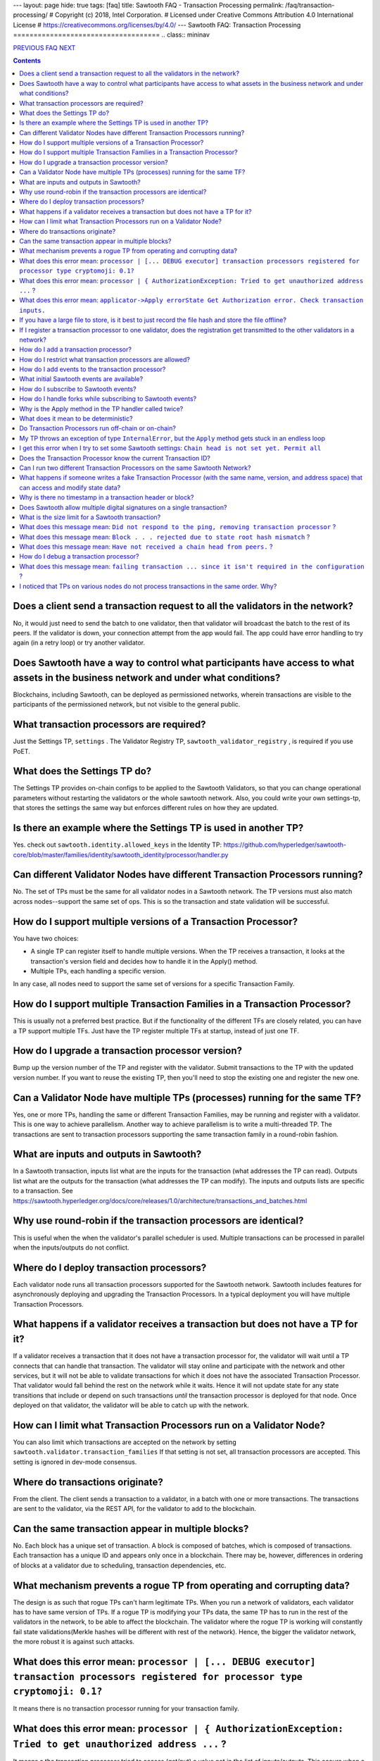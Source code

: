 ---
layout: page
hide: true
tags: [faq]
title: Sawtooth FAQ - Transaction Processing
permalink: /faq/transaction-processing/
# Copyright (c) 2018, Intel Corporation.
# Licensed under Creative Commons Attribution 4.0 International License
# https://creativecommons.org/licenses/by/4.0/
---
Sawtooth FAQ: Transaction Processing
====================================
.. class:: mininav

PREVIOUS_ FAQ_ NEXT_

.. contents::


Does a client send a transaction request to all the validators in the network?
------------------------------------------------------------------------------
No, it would just need to send the batch to one validator, then that validator will broadcast the batch to the rest of its peers.
If the validator is down, your connection attempt from the app would fail.
The app could have error handling to try again (in a retry loop) or try another validator.

Does Sawtooth have a way to control what participants have access to what assets in the business network and under what conditions?
-----------------------------------------------------------------------------------------------------------------------------------
Blockchains, including Sawtooth, can be deployed as permissioned networks, wherein transactions are visible to the participants of the permissioned network, but not visible to the general public.

What transaction processors are required?
-----------------------------------------
Just the Settings TP, ``settings`` .
The Validator Registry TP,  ``sawtooth_validator_registry`` , is required if you use PoET.

What does the Settings TP do?
-----------------------------
The Settings TP provides on-chain configs to be applied to the Sawtooth Validators, so that you can change operational parameters without restarting the validators or the whole sawtooth network.
Also, you could write your own settings-tp, that stores the settings the same way but enforces different rules on how they are updated.

Is there an example where the Settings TP is used in another TP?
----------------------------------------------------------------
Yes. check out ``sawtooth.identity.allowed_keys`` in the Identity TP:
https://github.com/hyperledger/sawtooth-core/blob/master/families/identity/sawtooth_identity/processor/handler.py

Can different Validator Nodes have different Transaction Processors running?
----------------------------------------------------------------------------
No. The set of TPs must be the same for all validator nodes in a Sawtooth network.
The TP versions must also match across nodes--support the same set of ops.
This is so the transaction and state validation will be successful.

How do I support multiple versions of a Transaction Processor?
--------------------------------------------------------------
You have two choices:

* A single TP can register itself to handle multiple versions. When the TP receives a transaction, it looks at the transaction's version field and decides how to handle it in the Apply() method.
* Multiple TPs, each handling a specific version.

In any case, all nodes need to support the same set of versions for a specific Transaction Family.

How do I support multiple Transaction Families in a Transaction Processor?
--------------------------------------------------------------------------
This is usually not a preferred best practice.
But if the functionality of the different TFs are closely related, you can have a TP support multiple TFs. Just have the TP register multiple TFs at startup, instead of just one TF.

How do I upgrade a transaction processor version?
-------------------------------------------------
Bump up the version number of the TP and register with the validator. Submit transactions to the TP with the updated version number. If you want to reuse the existing TP, then you'll need to stop the existing one and register the new one.

Can a Validator Node have multiple TPs (processes) running for the same TF?
---------------------------------------------------------------------------
Yes, one or more TPs, handling the same or different Transaction Families, may be running and register with a validator.
This is one way to achieve parallelism.
Another way to achieve parallelism is to write a multi-threaded TP.
The transactions are sent to transaction processors supporting the same transaction family in a round-robin fashion.

What are inputs and outputs in Sawtooth?
----------------------------------------
In a Sawtooth transaction, inputs list what are the inputs for the transaction (what addresses the TP can read). Outputs list what are the outputs for the transaction (what addresses the TP can modify). The inputs and outputs lists are specific to a transaction. See https://sawtooth.hyperledger.org/docs/core/releases/1.0/architecture/transactions_and_batches.html

Why use round-robin if the transaction processors are identical?
----------------------------------------------------------------
This is useful when the when the validator's parallel scheduler is used.
Multiple transactions can be processed in parallel when the inputs/outputs do not conflict.

Where do I deploy transaction processors?
-----------------------------------------
Each validator node runs all transaction processors supported for the Sawtooth network.
Sawtooth includes features for asynchronously deploying and upgrading the Transaction Processors.
In a typical deployment you will have multiple Transaction Processors.

What happens if a validator receives a transaction but does not have a TP for it?
---------------------------------------------------------------------------------
If a validator receives a transaction that it does not have a transaction processor for, the validator will wait until a TP connects that can handle that transaction.
The validator will stay online and participate with the network and other services, but it will not be able to validate transactions for which it does not have the associated Transaction Processor.
That validator would fall behind the rest on the network while it waits.
Hence it will not update state for any state transitions that include or depend on such transactions *until* the transaction processor is deployed for that node.
Once deployed on that validator, the validator will be able to catch up with the network.

How can I limit what Transaction Processors run on a Validator Node?
--------------------------------------------------------------------
You can also limit which transactions are accepted on the network by setting
``sawtooth.validator.transaction_families`` If that setting is not set, all transaction processors are accepted.
This setting is ignored in dev-mode consensus.

Where do transactions originate?
--------------------------------
From the client. The client sends a transaction to a validator, in a batch with one or more transactions. The transactions are sent to the validator, via the REST API, for the validator to add to the blockchain.

Can the same transaction appear in multiple blocks?
---------------------------------------------------
No. Each block has a unique set of transaction. A block is composed of batches, which is composed of transactions. Each transaction has a unique ID and appears only once in a blockchain. There may be, however, differences in ordering of blocks at a validator due to scheduling, transaction dependencies, etc.


What mechanism prevents a rogue TP from operating and corrupting data?
----------------------------------------------------------------------
The design is as such that rogue TPs can't harm legitimate TPs. When you run a network of validators, each validator has to have same version of TPs. If a rogue TP is modifying your TPs data, the same TP has to run in the rest of the validators in the network, to be able to affect the blockchain. The validator where the rogue TP is working will constantly fail state validations(Merkle hashes will be different with rest of the network). Hence, the bigger the validator network, the more robust it is against such attacks.

What does this error mean: ``processor | [... DEBUG executor] transaction processors registered for processor type cryptomoji: 0.1?``
-------------------------------------------------------------------------------------------------------------------------------------
It means there is no transaction processor running for your transaction family.


What does this error mean: ``processor | { AuthorizationException: Tried to get unauthorized address ...`` ?
------------------------------------------------------------------------------------------------------------
It means a the transaction processor tried to access (get/put) a value not in the list of inputs/outputs. This occurs when a client submits a transaction with an inaccurate list of inputs/outputs.

Make sure the Sawtooth address is the correct length--the address is 70 hex characters, which represent a 35 byte address (including the 6 hex character or 3 byte Transaction Family prefix).

What does this error mean: ``applicator->Apply errorState Get Authorization error. Check transaction inputs.``
--------------------------------------------------------------------------------------------------------------
See the answer above.

If you have a large file to store, is it best to just record the file hash and store the file offline?
------------------------------------------------------------------------------------------------------
It depends on your use case. Storing data off-chain has a big downside.
Although you can confirm it hasn't been tampered with with the on-chain hash, there is nothing stopping the file from disappearing.
Also, how do you make sure everyone who needs the data can get to it?

If I register a transaction processor to one validator, does the registration get transmitted to the other validators in a network?
-----------------------------------------------------------------------------------------------------------------------------------
No. Your transaction processor must be deployed to all validators. All validators in a network must have the same set of transaction processors.


How do I add a transaction processor?
-------------------------------------
You just start it in for all the validator nodes. The TP needs to connect to ``tcp://localhost:4004`` or, if you are using Docker, ``tcp://validator:4004``

How do I restrict what transaction processors are allowed?
----------------------------------------------------------
By default, any TP can be added to a node without special permission (other than network access). To restrict what TPs can be added to a validator, use ``sawset proposal create`` to set ``sawtooth.validator.transaction_families``.
For details, see ``Configuring the List of Transaction Families`` at https://sawtooth.hyperledger.org/docs/core/releases/latest/app_developers_guide/docker.html

How do I add events to the transaction processor?
-------------------------------------------------
In the TP code, call ``context.add_event()``.
This adds a an application-specific event.
In the client code (or other app for listening), subscribe to the event.
For details, see
https://sawtooth.hyperledger.org/docs/core/releases/latest/architecture/events_and_transactions_receipts.html#events

What initial Sawtooth events are available?
-------------------------------------------
Besides application-specific events, the Sawtooth default events are:

``sawtooth/commit-block``
    Committed block information: block ID, number, sate root hash, and previous block ID
``sawtooth/state-delta``
    All state changes that occurred for a block at a specific address

How do I subscribe to Sawtooth events?
--------------------------------------
See the documentation at
https://sawtooth.hyperledger.org/docs/core/nightly/master/app_developers_guide/event_subscriptions.html
Here are examples in Python and Javascript:

* https://github.com/danintel/sawtooth-cookiejar/blob/master/events/events_client.py
* https://github.com/hyperledger/sawtooth-supply-chain/blob/master/ledger_sync/subscriber/index.js

How do I handle forks while subscribing to Sawtooth events?
-----------------------------------------------------------
If you get ``fork_detected: true`` in the ``state_changes`` object,
you delete or undo events labeled with the blocks that have been removed from history. For example, if you added the events to a local database, remove the rows labeled with the removed blocks. Then apply events forward from the most recent common block.

Why is the Apply method in the TP handler called twice?
-------------------------------------------------------
That is by design. It can be called more than twice.
For that reason, the TP handler must be deterministic
(have the same output results given the same input).

What does it mean to be deterministic?
--------------------------------------
Deterministic means the output never varies, given the same input. That is,

* serialization must be deterministic, meaning the encoding is always in the same order and always the same for the same data
* timestamps cannot be generated by the TP as they chain (timestamps in a transaction from the client are OK as they don't change for a given transaction)
* counters, likewise, generated by the TP are not allowed (but counters from the client are OK for a given transaction)

Do Transaction Processors run off-chain or on-chain?
----------------------------------------------------
Sawtooth TPs run off-chain, as a process (or processes).

My TP throws an exception of type ``InternalError``, but the ``Apply`` method gets stuck in an endless loop
-----------------------------------------------------------------------------------------------------------
``InternalError`` is supposed to be a transient error (some internal fault like 'out of memory' that is temporary), and may succeed if retried.
The validator retries the transaction with the TP and results in a loop.
If the transaction is invalid, you probably want to raise an ``InvalidTransaction`` error instead.
Bottom line&mdash;internal errors are retried, and invalid transactions are not retried.

I get this error when I try to set some Sawtooth settings: ``Chain head is not set yet. Permit all``
----------------------------------------------------------------------------------------------------
This error has been seen when the directory or file ownerships are wrong. Try setting ownership as follows: ``chown sawtooth:sawtooth /var/lib/sawtooth /var/lib/sawtooth/*`` .
Then verify with ``ls -la /var/lib/sawtooth`` .
This error has also been seen because the Settings TP has not been started. Start with ``settings-tp -vv`` .
Another cause could be because there is no genesis block.

Does the Transaction Processor know the current Transaction ID?
---------------------------------------------------------------
Yes. It is available in the header.
The transaction header_signature is the Transaction ID.

Can I run two different Transaction Processors on the same Sawtooth Network?
----------------------------------------------------------------------------
Yes, you can run any number of transaction families, for example, you can r un the Seafood Supply Chain app and Bond Asset Settlement app on the same network.

What happens if someone writes a fake Transaction Processor (with the same name, version, and address space) that can access and modify state data?
---------------------------------------------------------------------------------------------------------------------------------------------------
The fake TP will cause the node to fork and it will be ignored by the rest of the network.

Why is there no timestamp in a transaction header or block?
-----------------------------------------------------------
Using timestamps in a distributed network is troublesome--mostly due to complex clock synchronization issues among peers. You could add a timestamp in your transaction family's transaction payload.

Sawtooth stores a timestamp in the block if the network is setup to inject BlockInfo transactions using the BlockInfo Transaction Family (which is used for EVM compatibility). See: https://sawtooth.hyperledger.org/docs/core/releases/latest/transaction_family_specifications/blockinfo_transaction_family.html


Does Sawtooth allow multiple digital signatures on a single transaction?
------------------------------------------------------------------------
In Sawtooth the "batch" is the atomic unit of change. This is a collection of one or more individually signed transactions. You could have multiple transactions, each signed by a different party, combined in one batch. This would have a similar effect to what you are talking about I think.
You can also build whatever app logic you like. So you can require transactions from multiple parties before an action is taken.
The individual transactions themselves have only one signer.

What is the size limit for a Sawtooth transaction?
--------------------------------------------------
There is no size limit, barring any memory and storage limits for your Sawtooth nodes.

If you don't want to write a large transaction, you can reference some external source (and also save a checksum). The disadvantage of storing data externally is it's not replicated across nodes and may be lost.

What does this message mean: ``Did not respond to the ping, removing transaction processor`` ?
----------------------------------------------------------------------------------------------
This is a message from the Hyperledger Sawtooth blockchain's Validator. A timeout occurred when the Validator was checking connections with all the registered transaction processors. If a transaction processor does not respond, it is removed from the list.

Some possible causes: the transaction processor (TP) died. Check that the TP process is still running (check in the Docker container if you are running docker). Check network connectivity if the TP is on another host or another virtual machine. Check the message logs. Perhaps the TP is "frozen" or hanging or has a bug. Add logging messages (using LOGGER).

What does this message mean: ``Block . . . rejected due to state root hash mismatch`` ?
---------------------------------------------------------------------------------------
You have a transaction processor that implements some non-deterministic behavior, such as generating a random number in a calculation, or a timestamp, etc.

What does this message mean: ``Have not received a chain head from peers.`` ?
-----------------------------------------------------------------------------
This message has been seen when a node is not running a needed transaction processor. A new node needs to run all the transaction processors required for all the supported transaction families in this Sawtooth blockchain network.

How do I debug a transaction processor?
---------------------------------------
One way is to add logging messages (using LOGGER) and sprinkle your code with debug messages, such as ``LOGGER.info("Action = %s.", action)`` in Python (or another language you use for the TP). Start the transaction processor with the ``-vv`` or ``-vvv`` flags and look for console output.

What does this message mean: ``failing transaction ... since it isn't required in the configuration`` ?
-------------------------------------------------------------------------------------------------------
It means you set the ``sawtooth.validator.transaction_families`` setting with the Settings TP and did not include the TP name and version for the transaction that failed. The fix is to add the TP name and version to the setting.

I noticed that TPs on various nodes do not process transactions in the same order. Why?
---------------------------------------------------------------------------------------
There is no guarantee of sequencing in terms of how different transactions are submitted and executed by the TPs. When transactions read or modify the same portions of state, the validator enforces ordering correctness, even with parallel execution. That is because the validator's scheduler understands the ordering relationship and needs to apply each state transition to the context provided to the next transaction's execution.


.. class:: mininav

PREVIOUS_ FAQ_ NEXT_

.. _PREVIOUS: /faq/installation/
.. _FAQ: /faq/
.. _NEXT: /faq/validator/

© Copyright 2018, Intel Corporation.
